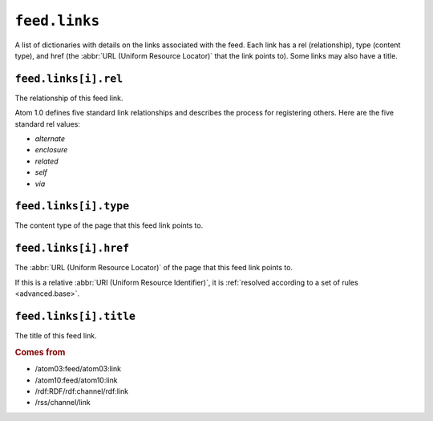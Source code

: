 .. _reference.feed.links:

``feed.links``
=====================

A list of dictionaries with details on the links associated with the feed.
Each link has a rel (relationship), type (content type), and href (the
:abbr:`URL (Uniform Resource Locator)` that the link points to).  Some links
may also have a title.


.. _reference.feed.links.rel:

``feed.links[i].rel``
----------------------------

The relationship of this feed link.

Atom 1.0 defines five standard link relationships and describes the process for
registering others.  Here are the five standard rel values:

- `alternate`
- `enclosure`
- `related`
- `self`
- `via`


.. _reference.feed.links.type:

``feed.links[i].type``
-----------------------------

The content type of the page that this feed link points to.


.. _reference.feed.links.href:

``feed.links[i].href``
-----------------------------

The :abbr:`URL (Uniform Resource Locator)` of the page that this feed link
points to.

If this is a relative :abbr:`URI (Uniform Resource Identifier)`, it is
:ref:`resolved according to a set of rules <advanced.base>`.


``feed.links[i].title``
------------------------------

The title of this feed link.


.. rubric:: Comes from

* /atom03:feed/atom03:link
* /atom10:feed/atom10:link
* /rdf:RDF/rdf:channel/rdf:link
* /rss/channel/link


.. seealso::

    * :ref:`reference.feed.link`
